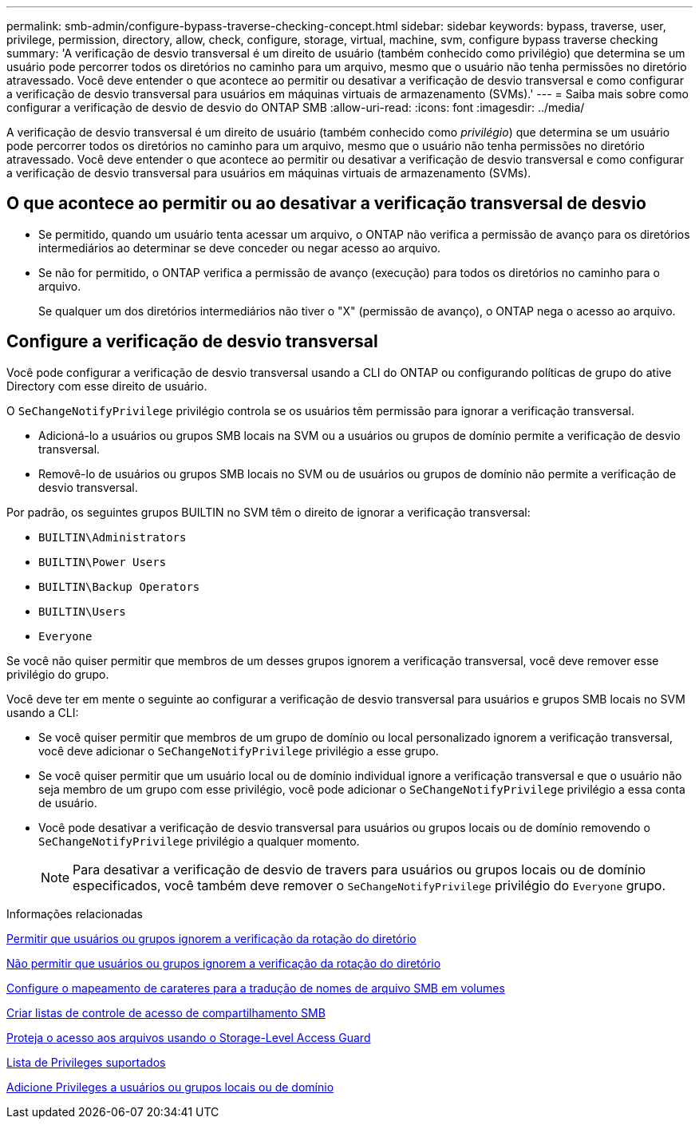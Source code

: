 ---
permalink: smb-admin/configure-bypass-traverse-checking-concept.html 
sidebar: sidebar 
keywords: bypass, traverse, user, privilege, permission, directory, allow, check, configure, storage, virtual, machine, svm, configure bypass traverse checking 
summary: 'A verificação de desvio transversal é um direito de usuário (também conhecido como privilégio) que determina se um usuário pode percorrer todos os diretórios no caminho para um arquivo, mesmo que o usuário não tenha permissões no diretório atravessado. Você deve entender o que acontece ao permitir ou desativar a verificação de desvio transversal e como configurar a verificação de desvio transversal para usuários em máquinas virtuais de armazenamento (SVMs).' 
---
= Saiba mais sobre como configurar a verificação de desvio de desvio do ONTAP SMB
:allow-uri-read: 
:icons: font
:imagesdir: ../media/


[role="lead"]
A verificação de desvio transversal é um direito de usuário (também conhecido como _privilégio_) que determina se um usuário pode percorrer todos os diretórios no caminho para um arquivo, mesmo que o usuário não tenha permissões no diretório atravessado. Você deve entender o que acontece ao permitir ou desativar a verificação de desvio transversal e como configurar a verificação de desvio transversal para usuários em máquinas virtuais de armazenamento (SVMs).



== O que acontece ao permitir ou ao desativar a verificação transversal de desvio

* Se permitido, quando um usuário tenta acessar um arquivo, o ONTAP não verifica a permissão de avanço para os diretórios intermediários ao determinar se deve conceder ou negar acesso ao arquivo.
* Se não for permitido, o ONTAP verifica a permissão de avanço (execução) para todos os diretórios no caminho para o arquivo.
+
Se qualquer um dos diretórios intermediários não tiver o "X" (permissão de avanço), o ONTAP nega o acesso ao arquivo.





== Configure a verificação de desvio transversal

Você pode configurar a verificação de desvio transversal usando a CLI do ONTAP ou configurando políticas de grupo do ative Directory com esse direito de usuário.

O `SeChangeNotifyPrivilege` privilégio controla se os usuários têm permissão para ignorar a verificação transversal.

* Adicioná-lo a usuários ou grupos SMB locais na SVM ou a usuários ou grupos de domínio permite a verificação de desvio transversal.
* Removê-lo de usuários ou grupos SMB locais no SVM ou de usuários ou grupos de domínio não permite a verificação de desvio transversal.


Por padrão, os seguintes grupos BUILTIN no SVM têm o direito de ignorar a verificação transversal:

* `BUILTIN\Administrators`
* `BUILTIN\Power Users`
* `BUILTIN\Backup Operators`
* `BUILTIN\Users`
* `Everyone`


Se você não quiser permitir que membros de um desses grupos ignorem a verificação transversal, você deve remover esse privilégio do grupo.

Você deve ter em mente o seguinte ao configurar a verificação de desvio transversal para usuários e grupos SMB locais no SVM usando a CLI:

* Se você quiser permitir que membros de um grupo de domínio ou local personalizado ignorem a verificação transversal, você deve adicionar o `SeChangeNotifyPrivilege` privilégio a esse grupo.
* Se você quiser permitir que um usuário local ou de domínio individual ignore a verificação transversal e que o usuário não seja membro de um grupo com esse privilégio, você pode adicionar o `SeChangeNotifyPrivilege` privilégio a essa conta de usuário.
* Você pode desativar a verificação de desvio transversal para usuários ou grupos locais ou de domínio removendo o `SeChangeNotifyPrivilege` privilégio a qualquer momento.
+
[NOTE]
====
Para desativar a verificação de desvio de travers para usuários ou grupos locais ou de domínio especificados, você também deve remover o `SeChangeNotifyPrivilege` privilégio do `Everyone` grupo.

====


.Informações relacionadas
xref:allow-users-groups-bypass-directory-traverse-task.adoc[Permitir que usuários ou grupos ignorem a verificação da rotação do diretório]

xref:disallow-users-groups-bypass-directory-traverse-task.adoc[Não permitir que usuários ou grupos ignorem a verificação da rotação do diretório]

xref:configure-character-mappings-file-name-translation-task.adoc[Configure o mapeamento de carateres para a tradução de nomes de arquivo SMB em volumes]

xref:create-share-access-control-lists-task.html[Criar listas de controle de acesso de compartilhamento SMB]

xref:secure-file-access-storage-level-access-guard-concept.html[Proteja o acesso aos arquivos usando o Storage-Level Access Guard]

xref:list-supported-privileges-reference.adoc[Lista de Privileges suportados]

xref:add-privileges-local-domain-users-groups-task.html[Adicione Privileges a usuários ou grupos locais ou de domínio]
